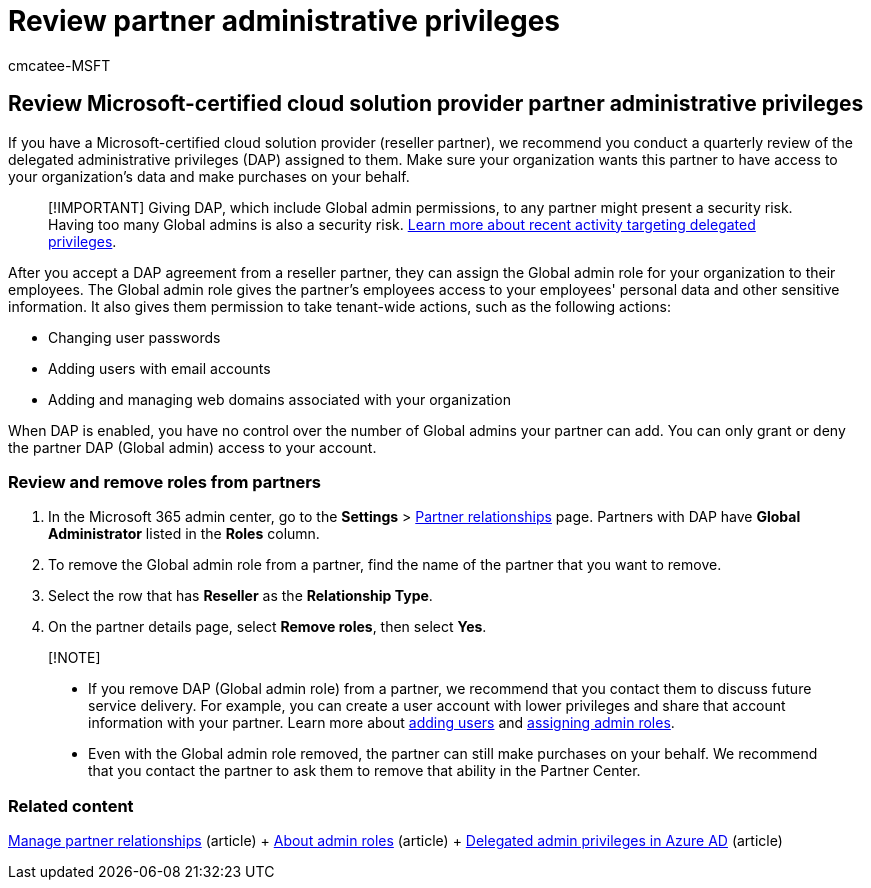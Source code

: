 = Review partner administrative privileges
:audience: Admin
:author: cmcatee-MSFT
:description: Learn how to review your list of Microsoft-certified solution providers (partners) to determine what admin privileges they have, and how to remove those privileges.
:f1.keywords: ["NOCSH"]
:manager: scotv
:ms.author: cmcatee
:ms.collection: ["M365-subscription-management", "Adm_O365"]
:ms.custom: ["commerce_subscriptions", "empty"]
:ms.date: 12/03/2021
:ms.localizationpriority: medium
:ms.reviewer: jamitche, jmueller
:ms.service: o365-administration
:ms.topic: article
:search.appverid: MET150

== Review Microsoft-certified cloud solution provider partner administrative privileges

If you have a Microsoft-certified cloud solution provider (reseller partner), we recommend you conduct a quarterly review of the delegated administrative privileges (DAP) assigned to them.
Make sure your organization wants this partner to have access to your organization's data and make purchases on your behalf.

____
[!IMPORTANT] Giving DAP, which include Global admin permissions, to any partner might present a security risk.
Having too many Global admins is also a security risk.
https://www.microsoft.com/security/blog/2021/10/25/nobelium-targeting-delegated-administrative-privileges-to-facilitate-broader-attacks/[Learn more about recent activity targeting delegated privileges].
____

After you accept a DAP agreement from a reseller partner, they can assign the Global admin role for your organization to their employees.
The Global admin role gives the partner's employees access to your employees' personal data and other sensitive information.
It also gives them permission to take tenant-wide actions, such as the following actions:

* Changing user passwords
* Adding users with email accounts
* Adding and managing web domains associated with your organization

When DAP is enabled, you have no control over the number of Global admins your partner can add.
You can only grant or deny the partner DAP (Global admin) access to your account.

=== Review and remove roles from partners

. In the Microsoft 365 admin center, go to the *Settings* > https://go.microsoft.com/fwlink/p/?linkid=2074649[Partner relationships] page.
Partners with DAP have *Global Administrator* listed in the *Roles* column.
. To remove the Global admin role from a partner, find the name of the partner that you want to remove.
. Select the row that has *Reseller* as the *Relationship Type*.
. On the partner details page, select *Remove roles*, then select *Yes*.

____
[!NOTE]

* If you remove DAP (Global admin role) from a partner, we recommend that you contact them to discuss future service delivery.
For example, you can create a user account with lower privileges and share that account information with your partner.
Learn more about xref:../admin/add-users/add-users.adoc[adding users] and xref:../admin/add-users/assign-admin-roles.adoc[assigning admin roles].
* Even with the Global admin role removed, the partner can still make purchases on your behalf.
We recommend that you contact the partner to ask them to remove that ability in the Partner Center.
____

=== Related content

xref:manage-partners.adoc[Manage partner relationships] (article) + xref:../admin/add-users/about-admin-roles.adoc[About admin roles] (article) + link:/partner-center/customers-revoke-admin-privileges#delegated-admin-privileges-in-azure-ad[Delegated admin privileges in Azure AD] (article)
